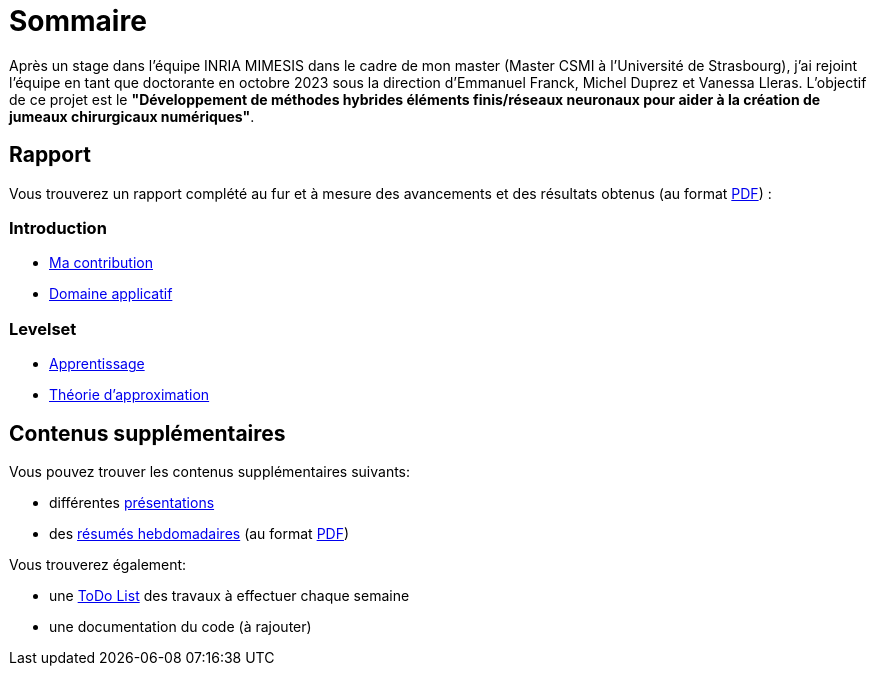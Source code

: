 # Sommaire

Après un stage dans l'équipe INRIA MIMESIS dans le cadre de mon master (Master CSMI à l'Université de Strasbourg), j'ai rejoint l'équipe en tant que doctorante en octobre 2023 sous la direction d'Emmanuel Franck, Michel Duprez et Vanessa Lleras. L'objectif de ce projet est le *"Développement de méthodes hybrides éléments finis/réseaux neuronaux pour aider à la création de jumeaux chirurgicaux numériques"*.

== Rapport

Vous trouverez un rapport complété au fur et à mesure des avancements et des résultats obtenus (au format xref:attachment$report.pdf[PDF]) :

=== Introduction
* xref:introduction/contrib.adoc[Ma contribution]
* xref:introduction/application.adoc[Domaine applicatif]

=== Levelset
* xref:levelset/learning.adoc[Apprentissage]
* xref:levelset/maths_theory.adoc[Théorie d'approximation]


== Contenus supplémentaires

Vous pouvez trouver les contenus supplémentaires suivants:

* différentes xref:slides.adoc[présentations]

* des xref:abstracts.adoc[résumés hebdomadaires] (au format xref:attachment$abstracts.pdf[PDF])

Vous trouverez également:

* une https://drive.google.com/file/d/1mA1_JrBOlv6OsjKCtzuZGMHcKeHAZ4s9/view?usp=drive_link[ToDo List] des travaux à effectuer chaque semaine

* une documentation du code (à rajouter)

